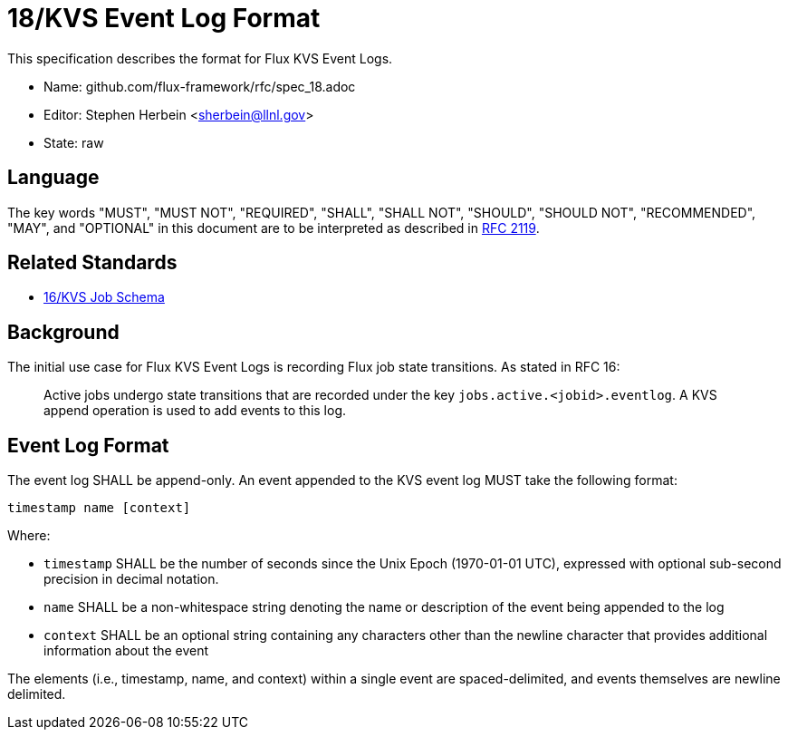 ifdef::env-github[:outfilesuffix: .adoc]

18/KVS Event Log Format
=======================

This specification describes the format for Flux KVS Event Logs.

* Name: github.com/flux-framework/rfc/spec_18.adoc
* Editor: Stephen Herbein <sherbein@llnl.gov>
* State: raw

== Language

The key words "MUST", "MUST NOT", "REQUIRED", "SHALL", "SHALL NOT", "SHOULD",
"SHOULD NOT", "RECOMMENDED", "MAY", and "OPTIONAL" in this document are to
be interpreted as described in http://tools.ietf.org/html/rfc2119[RFC 2119].

== Related Standards

*  link:spec_16{outfilesuffix}[16/KVS Job Schema]

== Background

The initial use case for Flux KVS Event Logs is recording Flux job state
transitions.  As stated in RFC 16:

__________________________________________________
Active jobs undergo state transitions that are recorded under
the key `jobs.active.<jobid>.eventlog`.  A KVS append operation
is used to add events to this log.
__________________________________________________


== Event Log Format

The event log SHALL be append-only.  An event appended to the KVS event log
MUST take the following format:

----
timestamp name [context]
----

Where:

* `timestamp` SHALL be the number of seconds since the Unix Epoch (1970-01-01
  UTC), expressed with optional sub-second precision in decimal notation.
* `name` SHALL be a non-whitespace string denoting the name or description of
  the event being appended to the log
* `context` SHALL be an optional string containing any characters other than the
  newline character that provides additional information about the event

The elements (i.e., timestamp, name, and context) within a single event are
spaced-delimited, and events themselves are newline delimited.
